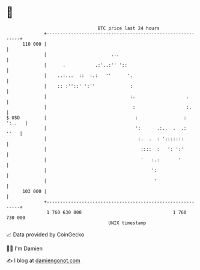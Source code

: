 * 👋

#+begin_example
                                     BTC price last 24 hours                    
                 +------------------------------------------------------------+ 
         110 000 |                                                            | 
                 |                        ...                                 | 
                 |      .           .:'..:'' '::                              | 
                 |    ..:...  ::  :.:   ''      '.                            | 
                 |    :: :''::' ':''             :                            | 
                 |                               :.                   .       | 
                 |                                :                   :.      | 
   $ USD         |                                 :                 : ':..   | 
                 |                                 ':      .:..  .  .:   ''   | 
                 |                                  :.  .  : ':::::::         | 
                 |                                   ::::  :   ': ':'         | 
                 |                                   '   :.:       '          | 
                 |                                       ':                   | 
                 |                                        '                   | 
         103 000 |                                                            | 
                 +------------------------------------------------------------+ 
                  1 760 630 000                                  1 760 730 000  
                                         UNIX timestamp                         
#+end_example
📈 Data provided by CoinGecko

🧑‍💻 I'm Damien

✍️ I blog at [[https://www.damiengonot.com][damiengonot.com]]
